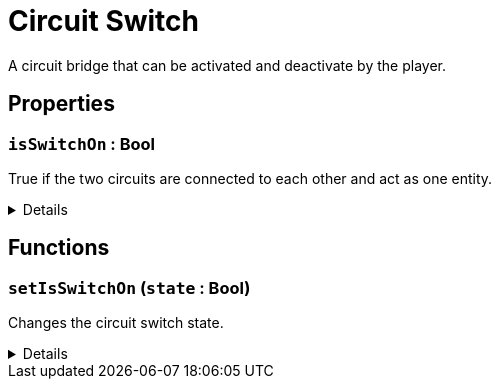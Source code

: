 = Circuit Switch
:table-caption!:

A circuit bridge that can be activated and deactivate by the player.

// tag::interface[]

== Properties

// tag::func-isSwitchOn-title[]
=== `isSwitchOn` : Bool
// tag::func-isSwitchOn[]

True if the two circuits are connected to each other and act as one entity.

[%collapsible]
====
[cols="1,5a",separator="!"]
!===
! Flags ! +++<span style='color:#e59445'><i>ReadOnly</i></span> <span style='color:#bb2828'><i>RuntimeSync</i></span>+++

! Display Name ! Is Switch On
!===
====
// end::func-isSwitchOn[]
// end::func-isSwitchOn-title[]

== Functions

// tag::func-setIsSwitchOn-title[]
=== `setIsSwitchOn` (`state` : Bool)
// tag::func-setIsSwitchOn[]

Changes the circuit switch state.

[%collapsible]
====
[cols="1,5a",separator="!"]
!===
! Flags
! +++<span style='color:#bb2828'><i>RuntimeSync</i></span> <span style='color:#5dafc5'><i>MemberFunc</i></span>+++

! Display Name ! Set Is Switch On
!===

.Parameters
[%header,cols="1,1,4a",separator="!"]
!===
!Name !Type !Description

! *State* `state`
! Bool
! The new switch state.
!===

====
// end::func-setIsSwitchOn[]
// end::func-setIsSwitchOn-title[]

// end::interface[]

